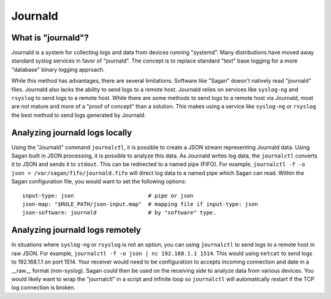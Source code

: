 Journald
========

What is "journald"?
~~~~~~~~~~~~~~~~~~~

Journald is a system for collecting logs and data from devices running "systemd".  Many distributions
have moved away standard syslog services in favor of "journald".  The concept is to replace standard
"text" base logging for a more "database" binary logging approach.  

While this method has advantages,  there are several limitations.  Software like "Sagan" doesn't natively
read "journald" files.  Journald also lacks the ability to send logs to a remote host.  Journald relies on
services like ``syslog-ng`` and ``rsyslog`` to send logs to a remote host.  While there are some methods
to send logs to a remote host via Journald,  most are not mature and more of a "proof of concept"
than a solution.   This makes using a service like ``syslog-ng`` or ``rsyslog`` the best method to send 
logs generated by Journald. 


Analyzing journald logs locally
~~~~~~~~~~~~~~~~~~~~~~~~~~~~~~~

Using the "Journald" command ``journalctl``, it is possible to create a JSON stream representing Journald
data.  Using Sagan built in JSON processing,  it is possible to analyze this data.   As Journald writes 
log data,  the ``journalctl`` converts it to JSON and sends it to ``stdout``.   This can be redirected to 
a named pipe (FIFO).   For example,  ``journalctl -f -o json > /var/sagan/fifo/journald.fifo`` will direct
log data to a named pipe which Sagan can read.   Within the Sagan configuration file,  you would want to
set the following options::

    input-type: json                       # pipe or json
    json-map: "$RULE_PATH/json-input.map"  # mapping file if input-type: json
    json-software: journald                # by "software" type. 

Analyzing journald logs remotely
~~~~~~~~~~~~~~~~~~~~~~~~~~~~~~~~

In situations where ``syslog-ng`` or ``rsyslog`` is not an option,  you can using ``journalctl`` to send
logs to a remote host in raw JSON.  For example, ``journalctl -f -o json | nc 192.168.1.1 1514``.  This
would using ``netcat`` to send logs to 192.168.1.1 on port 1514.  Your receiver would need to be configuration
to accepts incoming connection and date in a __raw__ format (non-syslog).   Sagan could then be used 
on the receiving side to analyze data from various devices.   You would likely want to wrap the "journalctl"
in a script and infinite loop so ``journalctl`` will automatically restart if the TCP log connection is broken.

